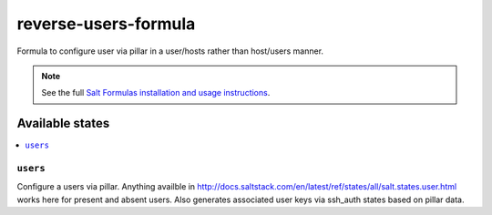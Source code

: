 ======================
reverse-users-formula
======================

Formula to configure user via pillar in a user/hosts rather than host/users manner.


.. note::

    See the full `Salt Formulas installation and usage instructions
    <http://docs.saltstack.com/topics/development/conventions/formulas.html>`_.

Available states
================

.. contents::
    :local:

``users``
---------

Configure a users via pillar. Anything availble in http://docs.saltstack.com/en/latest/ref/states/all/salt.states.user.html works here for present and absent users. Also generates associated user keys via ssh_auth states based on pillar data.
